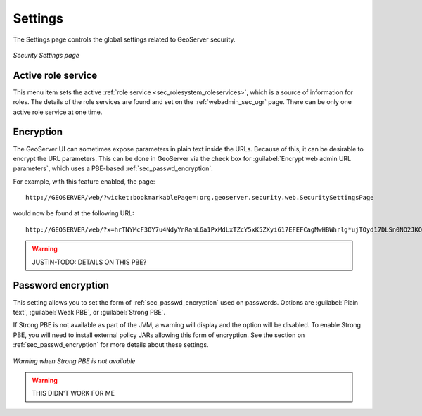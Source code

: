 .. _webadmin_sec_settings:Settings========The Settings page controls the global settings related to GeoServer security... figure:: images/settings.png   :align: center   *Security Settings page*Active role service-------------------This menu item sets the active :ref:`role service <sec_rolesystem_roleservices>`, which is a source of information for roles.  The details of the role services are found and set on the :ref:`webadmin_sec_ugr` page.  There can be only one active role service at one time.Encryption----------The GeoServer UI can sometimes expose parameters in plain text inside the URLs.  Because of this, it can be desirable to encrypt the URL parameters.  This can be done in GeoServer via the check box for :guilabel:`Encrypt web admin URL parameters`, which uses a PBE-based :ref:`sec_passwd_encryption`.  For example, with this feature enabled, the page::  http://GEOSERVER/web/?wicket:bookmarkablePage=:org.geoserver.security.web.SecuritySettingsPagewould now be found at the following URL::  http://GEOSERVER/web/?x=hrTNYMcF3OY7u4NdyYnRanL6a1PxMdLxTZcY5xK5ZXyi617EFEFCagMwHBWhrlg*ujTOyd17DLSn0NO2JKO1Dw.. warning:: JUSTIN-TODO: DETAILS ON THIS PBE?Password encryption-------------------This setting allows you to set the form of :ref:`sec_passwd_encryption` used on passwords.  Options are :guilabel:`Plain text`, :guilabel:`Weak PBE`, or :guilabel:`Strong PBE`.If Strong PBE is not available as part of the  JVM, a warning will display and the option will be disabled.  To enable Strong PBE, you will need to install external policy JARs allowing this form of encryption.  See the section on :ref:`sec_passwd_encryption` for more details about these settings... figure:: images/settings_pbewarning.png   :align: center   *Warning when Strong PBE is not available*.. warning:: THIS DIDN'T WORK FOR ME
